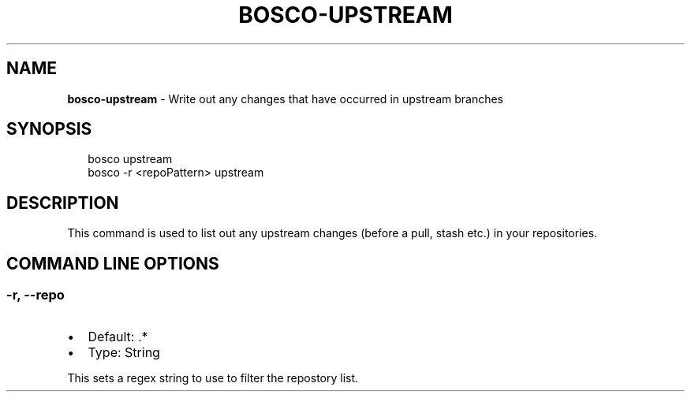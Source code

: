.TH "BOSCO\-UPSTREAM" "3" "January 2015" "" ""
.SH "NAME"
\fBbosco-upstream\fR \- Write out any changes that have occurred in upstream branches
.SH SYNOPSIS
.P
.RS 2
.nf
bosco upstream
bosco \-r <repoPattern> upstream
.fi
.RE
.SH DESCRIPTION
.P
This command is used to list out any upstream changes (before a pull, stash etc\.) in your repositories\.
.SH COMMAND LINE OPTIONS
.SS \-r, \-\-repo
.RS 0
.IP \(bu 2
Default: \.*
.IP \(bu 2
Type: String

.RE
.P
This sets a regex string to use to filter the repostory list\.
